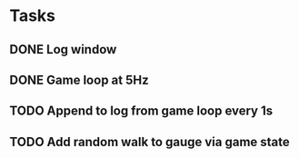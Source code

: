 * Tasks
** DONE Log window
   CLOSED: [2019-11-29 Fri 11:50]
** DONE Game loop at 5Hz
   CLOSED: [2019-11-29 Fri 12:11]
** TODO Append to log from game loop every 1s
** TODO Add random walk to gauge via game state
